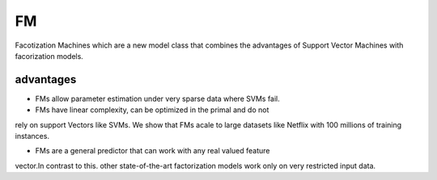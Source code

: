 FM
#########

Facotization Machines which are a new model class that combines the advantages
of Support Vector Machines with facorization models.



advantages
*************

* FMs allow parameter estimation under very sparse data where SVMs fail.

* FMs have linear complexity, can be optimized in the primal and do not 
rely on support Vectors like SVMs. We show that FMs acale to large datasets 
like Netflix with 100 millions of training instances.

* FMs are a general predictor that can work with any real valued feature
vector.In contrast to this. other state-of-the-art factorization models 
work only on very restricted input data.

